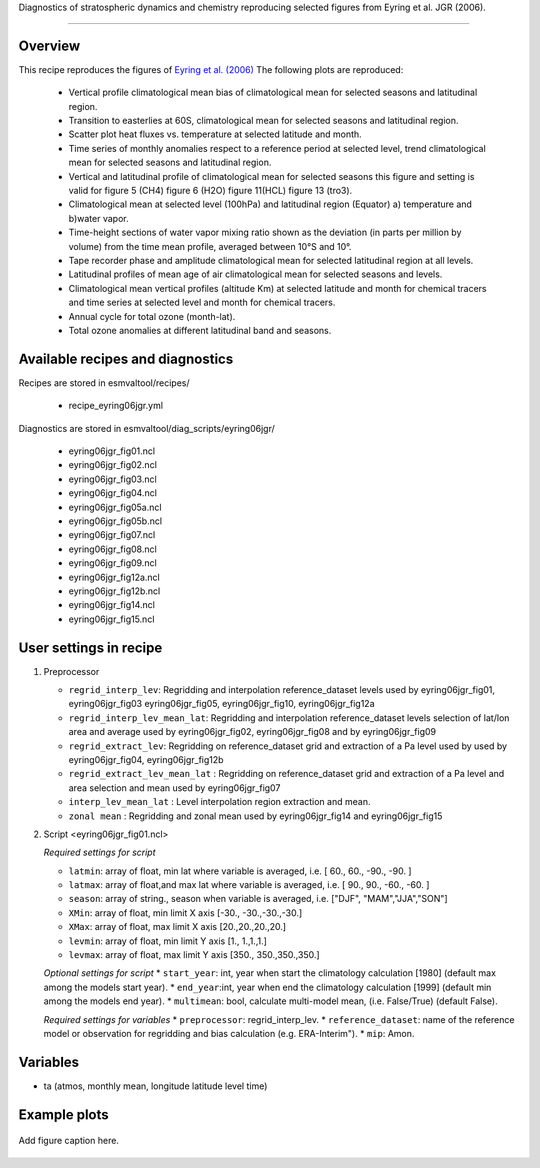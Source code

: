 .. _recipes_<mynewrecipe>:

Diagnostics of stratospheric dynamics and chemistry reproducing selected figures from Eyring et al. JGR (2006).

=====

Overview
--------

This recipe reproduces the figures of `Eyring et al. (2006)`_
The following plots are reproduced:
 * Vertical profile climatological mean bias of climatological mean for selected seasons and latitudinal region. 
 * Transition to easterlies at 60S, climatological mean for selected seasons and latitudinal region.
 * Scatter plot heat fluxes vs. temperature at selected latitude and month.
 * Time series of monthly anomalies respect to a reference period at selected level, trend climatological mean for selected seasons and latitudinal region.
 * Vertical and latitudinal profile of climatological mean for selected seasons this figure and setting is valid for figure 5 (CH4) figure 6 (H2O) figure 11(HCL) figure 13 (tro3).
 * Climatological mean at selected level (100hPa)  and latitudinal region (Equator) a) temperature and b)water vapor.
 * Time-height sections of water vapor mixing ratio shown as the deviation (in parts per million by volume) from the time mean profile, averaged between 10°S and 10°.
 * Tape recorder phase and amplitude climatological mean for selected latitudinal region at all levels.
 * Latitudinal profiles of mean age of air climatological mean for selected seasons and levels.
 * Climatological mean vertical profiles (altitude Km)  at selected latitude and month for chemical tracers and time series at selected level and month for chemical tracers.
 * Annual cycle for total ozone (month-lat).
 * Total ozone anomalies at different latitudinal band and seasons.

.. _`Eyring et al. (2006)`: https://agupubs.onlinelibrary.wiley.com/doi/full/10.1029/2006JD007327

Available recipes and diagnostics
---------------------------------

Recipes are stored in esmvaltool/recipes/

    * recipe_eyring06jgr.yml

Diagnostics are stored in esmvaltool/diag_scripts/eyring06jgr/

    * eyring06jgr_fig01.ncl  
    * eyring06jgr_fig02.ncl
    * eyring06jgr_fig03.ncl
    * eyring06jgr_fig04.ncl
    * eyring06jgr_fig05a.ncl
    * eyring06jgr_fig05b.ncl
    * eyring06jgr_fig07.ncl
    * eyring06jgr_fig08.ncl
    * eyring06jgr_fig09.ncl
    * eyring06jgr_fig12a.ncl
    * eyring06jgr_fig12b.ncl
    * eyring06jgr_fig14.ncl
    * eyring06jgr_fig15.ncl
 


User settings in recipe
-----------------------
#. Preprocessor

   * ``regrid_interp_lev``: Regridding and interpolation reference_dataset levels used by eyring06jgr_fig01, eyring06jgr_fig03 eyring06jgr_fig05, eyring06jgr_fig10, eyring06jgr_fig12a
   * ``regrid_interp_lev_mean_lat``: Regridding and interpolation reference_dataset levels selection of lat/lon area and average  used by eyring06jgr_fig02, eyring06jgr_fig08 and by eyring06jgr_fig09
   * ``regrid_extract_lev``: Regridding on  reference_dataset  grid and extraction of a Pa level used by used by eyring06jgr_fig04, eyring06jgr_fig12b
   * ``regrid_extract_lev_mean_lat`` : Regridding on  reference_dataset  grid and extraction of a Pa level and area selection and mean used by eyring06jgr_fig07
   * ``interp_lev_mean_lat`` : Level interpolation region extraction and mean.
   * ``zonal mean`` : Regridding and zonal mean used by eyring06jgr_fig14 and eyring06jgr_fig15


#. Script <eyring06jgr_fig01.ncl>

   *Required settings for script*

   * ``latmin``: array of float, min lat where variable is averaged, i.e. [ 60., 60., -90., -90. ]
   * ``latmax``: array of float,and max lat where variable is averaged, i.e. [ 90., 90., -60., -60. ]
   * ``season``: array of string., season when variable is averaged, i.e. ["DJF", "MAM","JJA","SON"]
   * ``XMin``: array of float, min limit X axis [-30., -30.,-30.,-30.]
   * ``XMax``: array of float, max limit X axis [20.,20.,20.,20.]
   * ``levmin``: array of float, min limit Y axis [1., 1.,1.,1.]
   * ``levmax``: array of float, max limit Y axis [350., 350.,350.,350.]


   *Optional settings for script*
   * ``start_year``: int,  year when start the climatology calculation [1980] (default max among the models start year).
   * ``end_year``:int, year when end  the climatology calculation [1999] (default min among the models end year).
   * ``multimean``: bool, calculate multi-model mean, (i.e. False/True) (default False).

   *Required settings for variables*
   * ``preprocessor``: regrid_interp_lev.
   * ``reference_dataset``: name of the reference model or observation for regridding and bias calculation (e.g. ERA-Interim").
   *  ``mip``:  Amon.



Variables
---------

*  ta (atmos, monthly mean, longitude latitude level time)



Example plots
-------------

.. _fig_mynewdiag_1:
.. figure::  /recipes/figures/<mynewdiagnostic>/awesome1.png
   :align:   center

   Add figure caption here.

